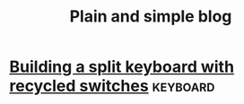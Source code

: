#+title: Plain and simple blog

* [[file:split-atreus/index.org][Building a split keyboard with recycled switches]]                 :keyboard:

